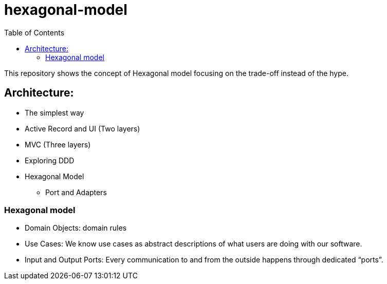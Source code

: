 = hexagonal-model
:toc: auto

This repository shows the concept of Hexagonal model focusing on the trade-off instead of the hype.

== Architecture:

* The simplest way
* Active Record and UI (Two layers)
* MVC (Three layers)
* Exploring DDD
* Hexagonal Model
** Port and Adapters


=== Hexagonal model

* Domain Objects: domain rules
* Use Cases: We know use cases as abstract descriptions of what users are doing with our software.
* Input and Output Ports: Every communication to and from the outside happens through dedicated “ports”.

